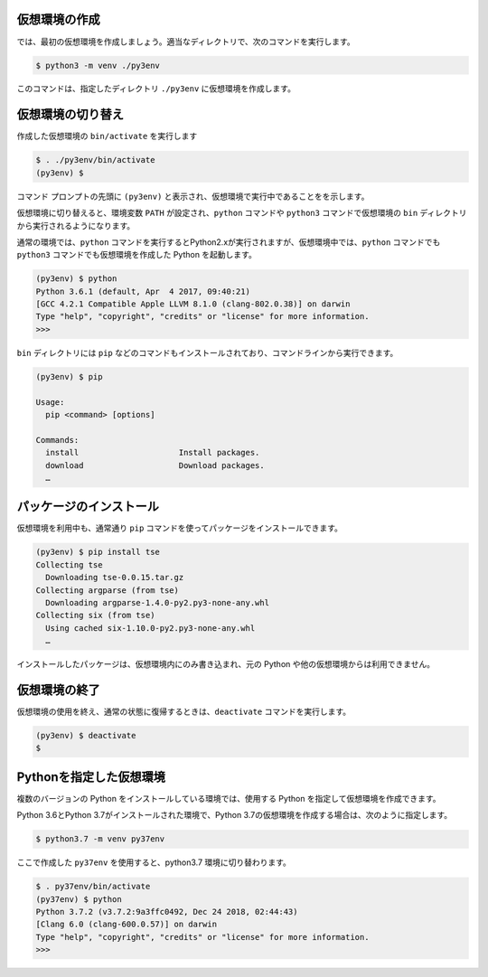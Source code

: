 
.. article::
   :type: snippet




仮想環境の作成
=============================

では、最初の仮想環境を作成しましょう。適当なディレクトリで、次のコマンドを実行します。


.. code-block:: 

   $ python3 -m venv ./py3env


このコマンドは、指定したディレクトリ ``./py3env`` に仮想環境を作成します。



仮想環境の切り替え
=============================


作成した仮想環境の ``bin/activate`` を実行します

.. code-block:: 

   $ . ./py3env/bin/activate
   (py3env) $ 

コマンド プロンプトの先頭に ``(py3env)`` と表示され、仮想環境で実行中であることをを示します。


仮想環境に切り替えると、環境変数 ``PATH`` が設定され、``python`` コマンドや ``python3`` コマンドで仮想環境の ``bin`` ディレクトリから実行されるようになります。

通常の環境では、``python`` コマンドを実行するとPython2.xが実行されますが、仮想環境中では、``python`` コマンドでも ``python3`` コマンドでも仮想環境を作成した Python を起動します。

.. code-block:: 

   (py3env) $ python
   Python 3.6.1 (default, Apr  4 2017, 09:40:21)
   [GCC 4.2.1 Compatible Apple LLVM 8.1.0 (clang-802.0.38)] on darwin
   Type "help", "copyright", "credits" or "license" for more information.
   >>>


``bin`` ディレクトリには ``pip`` などのコマンドもインストールされており、コマンドラインから実行できます。

.. code-block:: 

   (py3env) $ pip

   Usage:
     pip <command> [options]

   Commands:
     install                     Install packages.
     download                    Download packages.
     …


パッケージのインストール
=============================


仮想環境を利用中も、通常通り ``pip`` コマンドを使ってパッケージをインストールできます。

.. code-block:: 

   (py3env) $ pip install tse
   Collecting tse
     Downloading tse-0.0.15.tar.gz
   Collecting argparse (from tse)
     Downloading argparse-1.4.0-py2.py3-none-any.whl
   Collecting six (from tse)
     Using cached six-1.10.0-py2.py3-none-any.whl
     …


インストールしたパッケージは、仮想環境内にのみ書き込まれ、元の Python や他の仮想環境からは利用できません。


仮想環境の終了
=============================

仮想環境の使用を終え、通常の状態に復帰するときは、``deactivate`` コマンドを実行します。

.. code-block:: 

   (py3env) $ deactivate
   $ 


.. target:: select_python_version


Pythonを指定した仮想環境
==========================================================

複数のバージョンの Python をインストールしている環境では、使用する Python を指定して仮想環境を作成できます。


Python 3.6とPython 3.7がインストールされた環境で、Python 3.7の仮想環境を作成する場合は、次のように指定します。


.. code-block:: 

   $ python3.7 -m venv py37env

ここで作成した ``py37env`` を使用すると、python3.7 環境に切り替わります。

.. code-block:: 

   $ . py37env/bin/activate
   (py37env) $ python
   Python 3.7.2 (v3.7.2:9a3ffc0492, Dec 24 2018, 02:44:43)
   [Clang 6.0 (clang-600.0.57)] on darwin
   Type "help", "copyright", "credits" or "license" for more information.
   >>>
